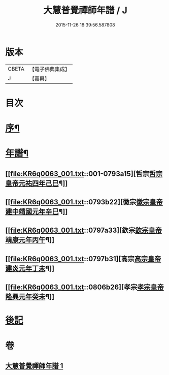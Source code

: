 #+TITLE: 大慧普覺禪師年譜 / J
#+DATE: 2015-11-26 18:39:56.587808
* 版本
 |     CBETA|【電子佛典集成】|
 |         J|【嘉興】    |

* 目次
* [[file:KR6q0063_001.txt::001-0793a2][序¶]]
* [[file:KR6q0063_001.txt::001-0793a12][年譜¶]]
** [[file:KR6q0063_001.txt::001-0793a15][哲宗[[date:哲宗皇帝元祐四年己巳][哲宗皇帝元祐四年己巳]]¶]]
** [[file:KR6q0063_001.txt::0793b22][徽宗[[date:徽宗皇帝建中靖國元年辛巳][徽宗皇帝建中靖國元年辛巳]]¶]]
** [[file:KR6q0063_001.txt::0797a33][欽宗[[date:欽宗皇帝靖康元年丙午][欽宗皇帝靖康元年丙午]]¶]]
** [[file:KR6q0063_001.txt::0797b31][高宗[[date:高宗皇帝建炎元年丁未][高宗皇帝建炎元年丁未]]¶]]
** [[file:KR6q0063_001.txt::0806b26][孝宗[[date:孝宗皇帝隆興元年癸未][孝宗皇帝隆興元年癸未]]¶]]
* [[file:KR6q0063_001.txt::0807b9][後記]]
* 卷
** [[file:KR6q0063_001.txt][大慧普覺禪師年譜 1]]
